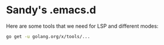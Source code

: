 * Sandy's .emacs.d

Here are some tools that we need for LSP and different modes:

#+BEGIN_SRC sh
  go get -u golang.org/x/tools/...
#+END_SRC
